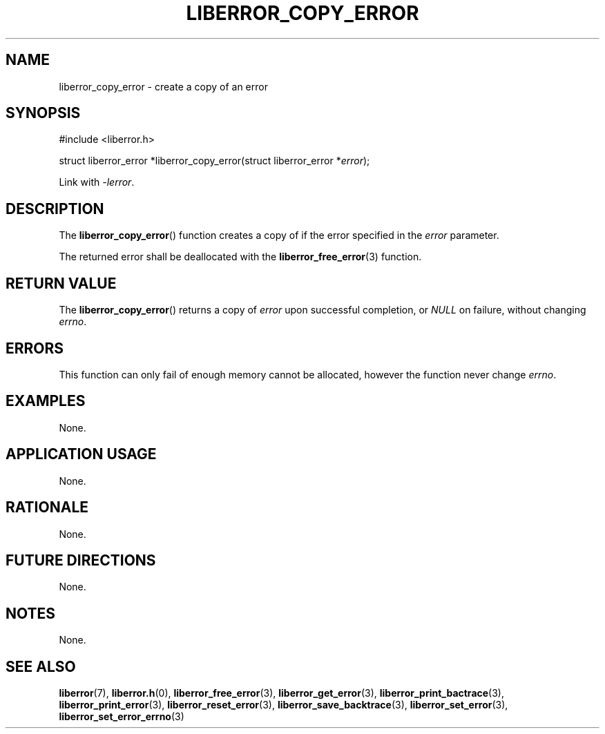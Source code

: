 .TH LIBERROR_COPY_ERROR 3 2019-04-13 liberror
.SH NAME
liberror_copy_error \- create a copy of an error
.SH SYNOPSIS
.nf
#include <liberror.h>

struct liberror_error *liberror_copy_error(struct liberror_error *\fIerror\fP);
.fi
.PP
Link with
.IR \-lerror .
.SH DESCRIPTION
The
.BR liberror_copy_error ()
function creates a copy of if the error specified in the
.I error
parameter.
.PP
The returned error shall be deallocated with the
.BR liberror_free_error (3)
function.
.SH RETURN VALUE
The
.BR liberror_copy_error ()
returns a copy of
.I error
upon successful completion, or
.I NULL
on failure, without changing
.IR errno .
.SH ERRORS
This function can only fail of enough memory cannot be
allocated, however the function never change
.IR errno .
.SH EXAMPLES
None.
.SH APPLICATION USAGE
None.
.SH RATIONALE
None.
.SH FUTURE DIRECTIONS
None.
.SH NOTES
None.
.SH SEE ALSO
.BR liberror (7),
.BR liberror.h (0),
.BR liberror_free_error (3),
.BR liberror_get_error (3),
.BR liberror_print_bactrace (3),
.BR liberror_print_error (3),
.BR liberror_reset_error (3),
.BR liberror_save_backtrace (3),
.BR liberror_set_error (3),
.BR liberror_set_error_errno (3)
